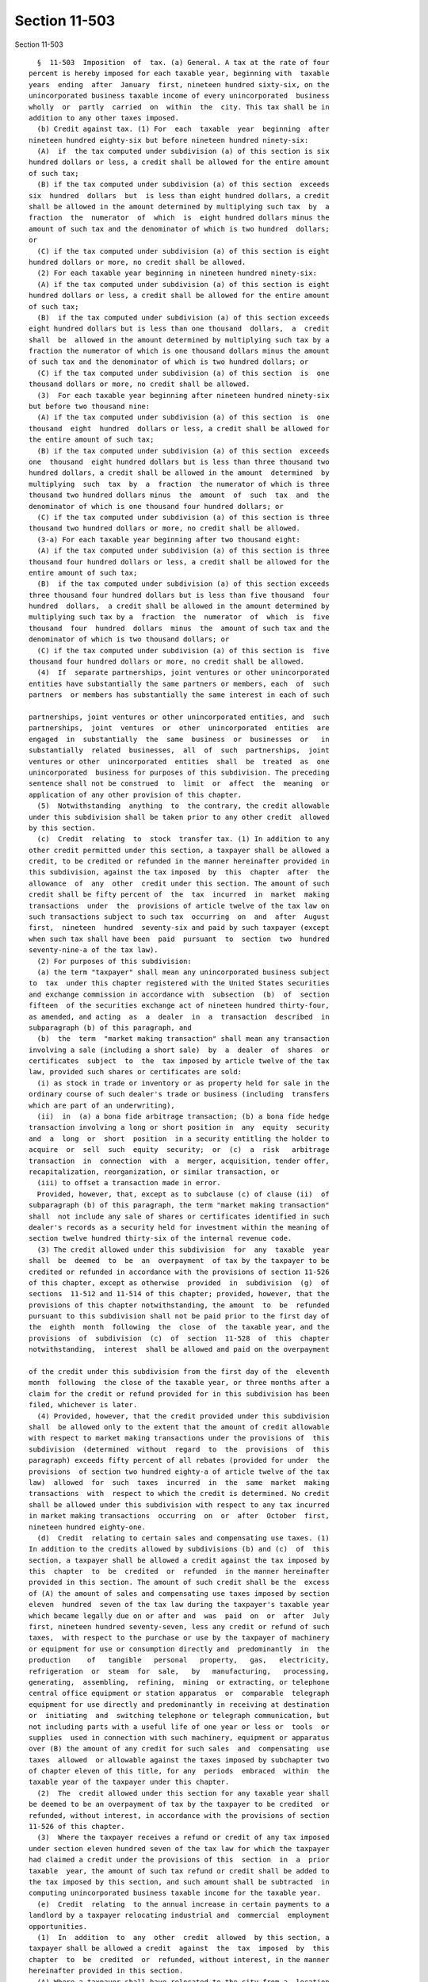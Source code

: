 Section 11-503
==============

Section 11-503 ::    
        
     
        §  11-503  Imposition  of  tax. (a) General. A tax at the rate of four
      percent is hereby imposed for each taxable year, beginning with  taxable
      years  ending  after  January  first, nineteen hundred sixty-six, on the
      unincorporated business taxable income of every unincorporated  business
      wholly  or  partly  carried  on  within  the  city. This tax shall be in
      addition to any other taxes imposed.
        (b) Credit against tax. (1) For  each  taxable  year  beginning  after
      nineteen hundred eighty-six but before nineteen hundred ninety-six:
        (A)  if  the tax computed under subdivision (a) of this section is six
      hundred dollars or less, a credit shall be allowed for the entire amount
      of such tax;
        (B) if the tax computed under subdivision (a) of this section  exceeds
      six  hundred  dollars  but  is less than eight hundred dollars, a credit
      shall be allowed in the amount determined by multiplying such tax  by  a
      fraction  the  numerator  of  which  is  eight hundred dollars minus the
      amount of such tax and the denominator of which is two hundred  dollars;
      or
        (C) if the tax computed under subdivision (a) of this section is eight
      hundred dollars or more, no credit shall be allowed.
        (2) For each taxable year beginning in nineteen hundred ninety-six:
        (A) if the tax computed under subdivision (a) of this section is eight
      hundred dollars or less, a credit shall be allowed for the entire amount
      of such tax;
        (B)  if the tax computed under subdivision (a) of this section exceeds
      eight hundred dollars but is less than one thousand  dollars,  a  credit
      shall  be  allowed in the amount determined by multiplying such tax by a
      fraction the numerator of which is one thousand dollars minus the amount
      of such tax and the denominator of which is two hundred dollars; or
        (C) if the tax computed under subdivision (a) of this section  is  one
      thousand dollars or more, no credit shall be allowed.
        (3)  For each taxable year beginning after nineteen hundred ninety-six
      but before two thousand nine:
        (A) if the tax computed under subdivision (a) of this section  is  one
      thousand  eight  hundred  dollars or less, a credit shall be allowed for
      the entire amount of such tax;
        (B) if the tax computed under subdivision (a) of this section  exceeds
      one  thousand  eight hundred dollars but is less than three thousand two
      hundred dollars, a credit shall be allowed in the amount  determined  by
      multiplying  such  tax  by  a  fraction  the numerator of which is three
      thousand two hundred dollars minus  the  amount  of  such  tax  and  the
      denominator of which is one thousand four hundred dollars; or
        (C) if the tax computed under subdivision (a) of this section is three
      thousand two hundred dollars or more, no credit shall be allowed.
        (3-a) For each taxable year beginning after two thousand eight:
        (A) if the tax computed under subdivision (a) of this section is three
      thousand four hundred dollars or less, a credit shall be allowed for the
      entire amount of such tax;
        (B)  if the tax computed under subdivision (a) of this section exceeds
      three thousand four hundred dollars but is less than five thousand  four
      hundred  dollars,  a credit shall be allowed in the amount determined by
      multiplying such tax by a  fraction  the  numerator  of  which  is  five
      thousand  four  hundred  dollars  minus  the  amount of such tax and the
      denominator of which is two thousand dollars; or
        (C) if the tax computed under subdivision (a) of this section is  five
      thousand four hundred dollars or more, no credit shall be allowed.
        (4)  If  separate partnerships, joint ventures or other unincorporated
      entities have substantially the same partners or members, each  of  such
      partners  or members has substantially the same interest in each of such
    
      partnerships, joint ventures or other unincorporated entities, and  such
      partnerships,  joint  ventures  or  other  unincorporated  entities  are
      engaged  in  substantially  the  same  business  or  businesses  or   in
      substantially  related  businesses,  all  of  such  partnerships,  joint
      ventures or other  unincorporated  entities  shall  be  treated  as  one
      unincorporated  business for purposes of this subdivision. The preceding
      sentence shall not be construed  to  limit  or  affect  the  meaning  or
      application of any other provision of this chapter.
        (5)  Notwithstanding  anything  to  the contrary, the credit allowable
      under this subdivision shall be taken prior to any other credit  allowed
      by this section.
        (c)  Credit  relating  to  stock  transfer tax. (1) In addition to any
      other credit permitted under this section, a taxpayer shall be allowed a
      credit, to be credited or refunded in the manner hereinafter provided in
      this subdivision, against the tax imposed  by  this  chapter  after  the
      allowance  of  any  other  credit under this section. The amount of such
      credit shall be fifty percent of  the  tax  incurred  in  market  making
      transactions  under  the  provisions of article twelve of the tax law on
      such transactions subject to such tax  occurring  on  and  after  August
      first,  nineteen  hundred  seventy-six and paid by such taxpayer (except
      when such tax shall have been  paid  pursuant  to  section  two  hundred
      seventy-nine-a of the tax law).
        (2) For purposes of this subdivision:
        (a) the term "taxpayer" shall mean any unincorporated business subject
      to  tax  under this chapter registered with the United States securities
      and exchange commission in accordance with  subsection  (b)  of  section
      fifteen  of the securities exchange act of nineteen hundred thirty-four,
      as amended, and acting  as  a  dealer  in  a  transaction  described  in
      subparagraph (b) of this paragraph, and
        (b)  the  term  "market making transaction" shall mean any transaction
      involving a sale (including a short sale)  by  a  dealer  of  shares  or
      certificates  subject  to  the  tax imposed by article twelve of the tax
      law, provided such shares or certificates are sold:
        (i) as stock in trade or inventory or as property held for sale in the
      ordinary course of such dealer's trade or business (including  transfers
      which are part of an underwriting),
        (ii)  in  (a) a bona fide arbitrage transaction; (b) a bona fide hedge
      transaction involving a long or short position in  any  equity  security
      and  a  long  or  short  position  in a security entitling the holder to
      acquire  or  sell  such  equity  security;  or  (c)  a  risk   arbitrage
      transaction  in  connection  with  a  merger, acquisition, tender offer,
      recapitalization, reorganization, or similar transaction, or
        (iii) to offset a transaction made in error.
        Provided, however, that, except as to subclause (c) of clause (ii)  of
      subparagraph (b) of this paragraph, the term "market making transaction"
      shall  not include any sale of shares or certificates identified in such
      dealer's records as a security held for investment within the meaning of
      section twelve hundred thirty-six of the internal revenue code.
        (3) The credit allowed under this subdivision  for  any  taxable  year
      shall  be  deemed  to  be  an  overpayment  of tax by the taxpayer to be
      credited or refunded in accordance with the provisions of section 11-526
      of this chapter, except as otherwise  provided  in  subdivision  (g)  of
      sections  11-512 and 11-514 of this chapter; provided, however, that the
      provisions of this chapter notwithstanding, the amount  to  be  refunded
      pursuant to this subdivision shall not be paid prior to the first day of
      the  eighth  month  following  the  close  of  the taxable year, and the
      provisions  of  subdivision  (c)  of  section  11-528  of  this  chapter
      notwithstanding,  interest  shall be allowed and paid on the overpayment
    
      of the credit under this subdivision from the first day of the  eleventh
      month  following  the close of the taxable year, or three months after a
      claim for the credit or refund provided for in this subdivision has been
      filed, whichever is later.
        (4) Provided, however, that the credit provided under this subdivision
      shall  be allowed only to the extent that the amount of credit allowable
      with respect to market making transactions under the provisions of  this
      subdivision  (determined  without  regard  to  the  provisions  of  this
      paragraph) exceeds fifty percent of all rebates (provided for under  the
      provisions  of section two hundred eighty-a of article twelve of the tax
      law)  allowed  for  such  taxes  incurred  in  the  same  market  making
      transactions  with  respect to which the credit is determined. No credit
      shall be allowed under this subdivision with respect to any tax incurred
      in market making transactions  occurring  on  or  after  October  first,
      nineteen hundred eighty-one.
        (d)  Credit  relating to certain sales and compensating use taxes. (1)
      In addition to the credits allowed by subdivisions (b) and (c)  of  this
      section, a taxpayer shall be allowed a credit against the tax imposed by
      this  chapter  to  be  credited  or  refunded  in the manner hereinafter
      provided in this section. The amount of such credit shall be the  excess
      of (A) the amount of sales and compensating use taxes imposed by section
      eleven  hundred  seven of the tax law during the taxpayer's taxable year
      which became legally due on or after and  was  paid  on  or  after  July
      first, nineteen hundred seventy-seven, less any credit or refund of such
      taxes,  with respect to the purchase or use by the taxpayer of machinery
      or equipment for use or consumption directly and  predominantly  in  the
      production    of   tangible   personal   property,   gas,   electricity,
      refrigeration  or  steam  for  sale,   by   manufacturing,   processing,
      generating,  assembling,  refining,  mining  or extracting, or telephone
      central office equipment or station apparatus  or  comparable  telegraph
      equipment for use directly and predominantly in receiving at destination
      or  initiating  and  switching telephone or telegraph communication, but
      not including parts with a useful life of one year or less or  tools  or
      supplies  used in connection with such machinery, equipment or apparatus
      over (B) the amount of any credit for such sales  and  compensating  use
      taxes  allowed  or allowable against the taxes imposed by subchapter two
      of chapter eleven of this title, for any  periods  embraced  within  the
      taxable year of the taxpayer under this chapter.
        (2)  The  credit allowed under this section for any taxable year shall
      be deemed to be an overpayment of tax by the taxpayer to be credited  or
      refunded, without interest, in accordance with the provisions of section
      11-526 of this chapter.
        (3)  Where the taxpayer receives a refund or credit of any tax imposed
      under section eleven hundred seven of the tax law for which the taxpayer
      had claimed a credit under the provisions of this  section  in  a  prior
      taxable  year, the amount of such tax refund or credit shall be added to
      the tax imposed by this section, and such amount shall be subtracted  in
      computing unincorporated business taxable income for the taxable year.
        (e)  Credit  relating  to the annual increase in certain payments to a
      landlord by a taxpayer relocating industrial and  commercial  employment
      opportunities.
        (1)  In  addition  to  any  other  credit  allowed  by this section, a
      taxpayer shall be allowed a credit  against  the  tax  imposed  by  this
      chapter  to  be  credited  or  refunded, without interest, in the manner
      hereinafter provided in this section.
        (A) Where a taxpayer shall have relocated to the city from a  location
      outside  the  state, and by such relocation shall have created a minimum
      of one hundred industrial or commercial  employment  opportunities,  and
    
      where  such  taxpayer  shall  have  entered into a written lease for the
      relocation premises, the terms of  which  lease  provide  for  increased
      additional  payments to the landlord which are based solely and directly
      upon any increase or addition in real estate taxes imposed on the leased
      premises, the taxpayer upon approval and certification by the industrial
      and commercial incentive board as hereinafter provided shall be entitled
      to  a credit against the tax imposed by this chapter. The amount of such
      credit shall be: An  amount  equal  to  the  annual  increased  payments
      actually  made  by  the  taxpayer  to  the landlord which are solely and
      directly attributable to an increase or addition to the real estate  tax
      imposed  upon  the leased premises. Such credit shall be allowed only to
      the extent that the taxpayer has not otherwise claimed said amount as  a
      deduction against the tax imposed by this chapter.
        The  industrial  and  commercial  incentive  board  in  approving  and
      certifying to the qualifications of the  taxpayer  to  receive  the  tax
      credit  provided for herein shall first determine that the applicant has
      met the requirements of this section, and further, that the granting  of
      the  tax  credit  to  the  applicant  is  in  the  "public interest." In
      determining that the granting  of  the  tax  credit  is  in  the  public
      interest,  the  board shall make affirmative findings that: the granting
      of the tax credit to the applicant will not effect an undue hardship  on
      similar taxpayers already located within the city; the existence of this
      tax  incentive has been instrumental in bringing about the relocation of
      the applicant to the city; and the  granting  of  the  tax  credit  will
      foster the economic recovery and economic development of the city.
        The  tax  credit,  if  approved  and  certified  by the industrial and
      commercial incentive board, must be utilized annually  by  the  taxpayer
      for  the  length  of the term of the lease or for a period not to exceed
      ten years from the date of relocation, whichever period is shorter.
        (B) Definitions: When used in this section,  "Employment  opportunity"
      means  the creation of a full time position of gainful employment for an
      industrial or commercial employee and the actual hiring of such employee
      for the said position.
        "Industrial  employee"  means  one  engaged  in  the  manufacture   or
      assembling of tangible goods or the processing of raw materials.
        "Commercial  employee"  means  one  engaged  in the buying, selling or
      otherwise providing of goods or services other than on a retail basis.
        "Retail" means the selling or otherwise  disposing  or  furnishing  of
      tangible goods or services directly to the ultimate user or consumer.
        "Full  time  position" means the hiring of an industrial or commercial
      employee in a position of gainful employment where the number  of  hours
      worked  by  such employee is not less than thirty hours during any given
      week.
        "Industrial and commercial incentive board" means  the  board  created
      pursuant to subchapter two of chapter two of this title.
        (2)  The  credit allowed under this section for any taxable year shall
      be deemed to be an overpayment of tax by the taxpayer to be credited  or
      refunded, without interest, in accordance with the provisions of section
      11-526 of this chapter.
        (f)  Credit  relating  to  certain  expenses  involved  in the cost of
      relocating industrial and commercial employment  opportunities.  (1)  In
      addition  to  any other credit allowed by this section, a taxpayer shall
      be allowed a credit against the  tax  imposed  by  this  chapter  to  be
      credited or refunded in the manner hereinafter provided in this section.
      The amount of such credit shall be:
        (A)  A maximum of three hundred dollars for each commercial employment
      and a maximum of five hundred dollars  for  each  industrial  employment
      opportunity  relocated  to the city from an area outside the state. Such
    
      credit shall be allowed to a taxpayer who relocates  a  minimum  of  ten
      employment opportunities. The credit shall be allowed against employment
      opportunity relocation costs incurred by the taxpayer. Such credit shall
      be  allowed  only  to  the  extent  that  the taxpayer has not claimed a
      deduction for allowable employment  opportunity  relocation  costs.  The
      credit  allowed  hereunder  may  be taken by the taxpayer in whole or in
      part in the year in which the employment  opportunity  is  relocated  by
      such  taxpayer  or  either  of  the  two  years  succeeding  such event;
      provided,  however,  that  no  credit  shall  be  allowed   under   this
      subdivision  to  a  taxpayer  for  industrial  employment  opportunities
      relocated to premises (i) that are within an  industrial  business  zone
      established pursuant to section 22-626 of this code and (ii) for which a
      binding  contract  to  purchase  or  lease was first entered into by the
      taxpayer on or after July first, two thousand five.
        The commissioner of finance  is  empowered  to  promulgate  rules  and
      regulations and to prescribe the form of application to be used.
        (B)  Definitions:  When used in this section, "Employment Opportunity"
      means the creation of a full time position of gainful employment for  an
      industrial or commercial employee and the actual hiring of such employee
      for the said position.
        "Industrial   Employee"  means  one  engaged  in  the  manufacture  or
      assembling of tangible goods or the processing of raw materials.
        "Commercial Employee" means one engaged  in  the  buying,  selling  or
      otherwise providing of goods or services other than on a retail basis.
        "Retail"  means  the  selling or otherwise disposing of tangible goods
      directly to the ultimate user or consumer.
        "Full Time Position" means the hiring of an industrial  or  commercial
      employee  in  a position of gainful employment where the number of hours
      worked by such employee is not less than thirty hours during  any  given
      work week.
        "Employment  Opportunity Relocation Costs" means the costs incurred by
      the taxpayer in moving furniture, files,  papers  and  office  equipment
      into  the  city from a location outside the state; the costs incurred by
      the taxpayer in the moving from a location outside the state; the  costs
      of   installation  of  telephones  and  other  communications  equipment
      required as a result of the relocation  to  the  city  from  a  location
      outside the state; the cost incurred in the purchase of office furniture
      and  fixtures  required as a result of the relocation to the city from a
      location outside the state; and the cost of renovation of  the  premises
      to  be  occupied  as  a result of the relocation provided, however, that
      such renovation costs shall be allowable only to the extent that they do
      not exceed seventy-five cents per square foot of the total area utilized
      by the taxpayer in the occupied premises.
        (2) The credit allowed under this section for any taxable  year  shall
      be  deemed to be an overpayment of tax by the taxpayer to be credited or
      refunded without interest, in accordance with the provisions of  section
      11-526 of this chapter.
        (i)  Relocation  and  employment assistance credit. (1) In addition to
      any other credit allowed by this section, a taxpayer that  has  obtained
      the  certifications required by chapter six-B of title twenty-two of the
      code shall be allowed a credit against the tax imposed by this  chapter.
      The  amount  of the credit shall be the amount determined by multiplying
      five hundred dollars or, in the case of a  taxpayer  that  has  obtained
      pursuant  to  chapter  six-B of such title twenty-two a certification of
      eligibility dated on or after July first, nineteen hundred  ninety-five,
      one  thousand  dollars  or, in the case of an eligible business that has
      obtained  pursuant  to  chapter  six-B  of  such  title   twenty-two   a
      certification of eligibility dated on or after July first, two thousand,
    
      for  a  relocation  to eligible premises located within a revitalization
      area defined in subdivision (n) of section 22-621  of  the  code,  three
      thousand  dollars, by the number of eligible aggregate employment shares
      maintained  by  the  taxpayer  during  the  taxable year with respect to
      particular premises to  which  the  taxpayer  has  relocated;  provided,
      however,  with  respect  to  a relocation for which no application for a
      certificate of  eligibility  is  submitted  prior  to  July  first,  two
      thousand   three,   to   eligible   premises   that  are  not  within  a
      revitalization area, if  the  date  of  such  relocation  as  determined
      pursuant to subdivision (j) of section 22-621 of the code is before July
      first,  nineteen hundred ninety-five, the amount to be multiplied by the
      number of eligible aggregate employment shares  shall  be  five  hundred
      dollars, and with respect to a relocation for which no application for a
      certificate  of  eligibility  is  submitted  prior  to  July  first, two
      thousand three, to eligible premises that are  within  a  revitalization
      area,  if  the  date  of  such  relocation  as  determined  pursuant  to
      subdivision (j) of such section is before July first,  nineteen  hundred
      ninety-five,  the  amount  to  be  multiplied  by the number of eligible
      aggregate employment shares shall be five hundred dollars,  and  if  the
      date  of  such  relocation  as determined pursuant to subdivision (j) of
      such section is on or after July first,  nineteen  hundred  ninety-five,
      and  before  July  first,  two thousand, one thousand dollars; provided,
      however, that no credit shall be  allowed  for  the  relocation  of  any
      retail  activity  or  hotel  services; provided, further, that no credit
      shall be allowed under this subdivision to any taxpayer that has elected
      pursuant to subdivision (d) of section 22-622 of the code to  take  such
      credit against a gross receipts tax imposed under chapter eleven of this
      title;  and  provided  that in the case of an eligible business that has
      obtained  pursuant  to  chapter   six-B   of   such   title   twenty-two
      certifications  of eligibility for more than one relocation, the portion
      of the total amount  of  eligible  aggregate  employment  shares  to  be
      multiplied  by  the  dollar  amount specified in this paragraph for each
      such certification  of  a  relocation  shall  be  the  number  of  total
      attributed  eligible aggregate employment shares determined with respect
      to such relocation pursuant to subdivision (o) of section 22-621 of  the
      code.  For  purposes  of this subdivision, the terms "eligible aggregate
      employment shares," "relocate," "retail activity" and  "hotel  services"
      shall have the meanings ascribed by section 22-621 of the code.
        (2) The credit allowed under this subdivision with respect to eligible
      aggregate  employment  shares  maintained  with  respect  to  particular
      premises to which the taxpayer has relocated shall be  allowed  for  the
      first  taxable  year  during  which  such  eligible aggregate employment
      shares are maintained with respect to such premises and for any  of  the
      twelve   succeeding   taxable  years  during  which  eligible  aggregate
      employment shares are maintained with respect to such premises; provided
      that the credit allowed for the twelfth succeeding taxable year shall be
      calculated by multiplying the number of  eligible  aggregate  employment
      shares   maintained  with  respect  to  such  premises  in  the  twelfth
      succeeding taxable year  by  the  lesser  of  one  and  a  fraction  the
      numerator  of  which  is  such  number  of  days  in the taxable year of
      relocation less the number of  days  the  eligible  business  maintained
      employment  shares  in  the  eligible  premises  in  the taxable year of
      relocation and the denominator of which is the number of  days  in  such
      twelfth  succeeding  taxable  year  during which such eligible aggregate
      employment shares are maintained with respect to such  premises.  Except
      as  provided in paragraph four of this subdivision, if the amount of the
      credit allowable under this subdivision for any taxable year exceeds the
      tax imposed for such year, the excess may be carried over, in order,  to
    
      the  five  immediately  succeeding  taxable years and, to the extent not
      previously deductible, may be deducted from the taxpayer's tax for  such
      years.
        (3)  The  credit  allowable  under  this subdivision shall be deducted
      after the credits allowed by subdivisions (b) and (j) of  this  section,
      but prior to the deduction of any other credit allowed by this section.
        (4)  In  the  case  of a taxpayer that has obtained a certification of
      eligibility pursuant to chapter six-B of title twenty-two  of  the  code
      dated  on or after July first, two thousand for a relocation to eligible
      premises located within the revitalization area defined  in  subdivision
      (n)  of  section  22-621  of  the  code,  the credits allowed under this
      subdivision, or in the case of a taxpayer that has relocated  more  than
      once,  the  portion  of such credits attributed to such certification of
      eligibility pursuant to paragraph one of this subdivision,  against  the
      tax  imposed by this chapter for the taxable year of such relocation and
      for the four taxable years immediately succeeding the  taxable  year  of
      such  relocation,  shall  be  deemed  to  be  overpayments of tax by the
      taxpayer to be credited or refunded,  without  interest,  in  accordance
      with  the provisions of section 11-526 of this chapter. For such taxable
      years, such credits or portions thereof may not be carried over  to  any
      succeeding  taxable  year;  provided, however, that this paragraph shall
      not apply to any relocation for which an application for a certification
      of eligibility was not submitted  prior  to  July  first,  two  thousand
      three, unless the date of such relocation is on or after July first, two
      thousand.
        (j)  (1)  If  a partner in an unincorporated business is taxable under
      this chapter and is  required  to  include  in  unincorporated  business
      taxable  income his, her or its distributive share of income, gain, loss
      and deductions of, or  guaranteed  payments  from,  such  unincorporated
      business, such partner shall be allowed a credit against the tax imposed
      by  this  chapter  equal  to  the  lesser  of  the amounts determined in
      subparagraphs (A) and (B) of this paragraph:
        (A) The amount determined in this subparagraph is the product  of  (i)
      the  sum  of  (I)  the tax imposed by this chapter on the unincorporated
      business for its taxable year ending within or with the taxable year  of
      the  partner and paid by the unincorporated business and (II) the amount
      of any credit or credits taken by the unincorporated business under this
      section (except the credit allowed by subdivision (b) of  this  section)
      for  its  taxable  year  ending  within  or with the taxable year of the
      partner,  to  the  extent  that  such  credits  do   not   reduce   such
      unincorporated  business's  tax  below  zero,  and  (ii) a fraction, the
      numerator of which is the net total of the partner's distributive  share
      of  income,  gain, loss and deductions of, and guaranteed payments from,
      the unincorporated business for such taxable year, and  the  denominator
      of  which  is  the  sum,  for  such  taxable  year,  of  the  net  total
      distributive shares  of  income,  gain,  loss  and  deductions  of,  and
      guaranteed  payments to, all partners in the unincorporated business for
      whom or which such net total (as separately determined for each partner)
      is greater than zero.
        (B) The amount determined  in  this  subparagraph  is  the  difference
      between   (i)   the  tax  computed  pursuant  to  this  chapter  on  the
      unincorporated business taxable income of the partner, without allowance
      of any credits allowed by this section, and (ii) the  tax  so  computed,
      determined  as  if  the  partner  had  no  such  distributive  share  or
      guaranteed  payments  with  respect  to  the  unincorporated   business,
      provided,  however, that the amounts computed in clauses (i) and (ii) of
      this subparagraph shall be computed with the following modifications:
    
        (I) such amounts shall be computed without  taking  into  account  any
      carryforward or carryback by the partner of a net operating loss;
        (II)  if,  prior  to  taking  into  account  any distributive share or
      guaranteed  payments  from  any  unincorporated  business  or  any   net
      operating  loss  carryforward  or carryback, the unincorporated business
      taxable income of the partner is less  than  zero,  such  unincorporated
      business taxable income shall be treated as zero; and
        (III)  if such partner's net total distributive share of income, gain,
      loss and deductions of, and guaranteed payments from, any unincorporated
      business is less than zero, such net total shall be treated as zero. The
      amount determined in this subparagraph shall not be less than zero.
        (2) (A) Notwithstanding anything to the contrary in paragraph  one  of
      this subdivision, the credit or the sum of the credits that may be taken
      by  a  partner for a taxable year under this subdivision with respect to
      an unincorporated business or unincorporated businesses in which he, she
      or  it  is  a  partner  shall  not  exceed  the  tax  imposed   on   the
      unincorporated  business  taxable  income  of  such  partner  under this
      chapter for such taxable  year  reduced  by  the  credit  allowed  under
      subdivision  (b)  of this section. If the credit allowed under paragraph
      one of this subdivision or the sum of such credits exceeds such  tax  as
      so  reduced,  the amount of the excess may be carried forward, in order,
      to each of the seven immediately succeeding taxable years  and,  to  the
      extent  not  previously  taken,  shall be allowed as a credit in each of
      such years. In applying the provisions of the  preceding  sentence,  the
      credit  determined  for  the  taxable  year  under paragraph one of this
      subdivision  shall  be  taken  before  taking  any  credit  carryforward
      pursuant  to  this paragraph and the credit carryforward attributable to
      the earliest  taxable  year  shall  be  taken  before  taking  a  credit
      carryforward attributable to a subsequent taxable year.
        (B)  Notwithstanding  anything  to the contrary in subparagraph (A) of
      this paragraph, in the case of a partner  which  is  a  partnership,  no
      credit  carryforward  to any taxable year shall be allowed unless one or
      more of the partners therein  during  such  taxable  year  were  persons
      having  a  proportionate  interest  or  interests, amounting to at least
      eighty percent of all such interests,  in  the  unincorporated  business
      gross  income  and unincorporated business deductions of the partnership
      which was allowed the credit for which a  carryforward  is  claimed.  In
      such  event,  the carryforward allowable on account of such credit shall
      not exceed the percentage of the amount otherwise allowable,  determined
      by   dividing  (i)  the  sum  of  the  proportionate  interests  in  the
      unincorporated  business  gross  income  and   unincorporated   business
      deductions  of  the  partnership,  for  the  year to which the credit is
      carried forward, attributable to such partners, by (ii) the sum of  such
      proportionate interests owned by all partners for such taxable year. The
      amount  by which the carryforward otherwise allowable exceeds the amount
      allowable pursuant to the preceding sentence shall not be a carryforward
      to any other taxable year.
        (3) The credit allowed under this subdivision shall not be allowed  to
      a  partner in an unincorporated business with respect to any tax paid by
      the unincorporated business under this  chapter  for  any  taxable  year
      beginning before July first, nineteen hundred ninety-four.
        (4)  Notwithstanding  anything  to  the contrary, the credit allowable
      under this subdivision shall  be  taken  after  the  credit  allowed  by
      subdivision  (b)  of  this section is taken, but before any other credit
      allowed by this section is taken.
        (5) The commissioner of finance of the city of New York shall  convene
      a  working  group,  consisting  of  representatives of the department of
      finance of  the  city  of  New  York  and  representatives  of  affected
    
      industries,  and  other  persons  the commissioner deems appropriate, to
      study the treatment under the unincorporated business tax of income from
      investment and real estate activities  and  the  impact  of  the  credit
      permitted  by this subdivision, including but not limited to cases where
      interests in a taxpayer are held by another taxpayer subject to  tax  on
      unincorporated  business  taxable  income  and  the  first  taxpayer  is
      entitled to claim a deduction for a net operating loss carryover and the
      second is not entitled to a corresponding deduction with the result,  in
      certain  cases, that the net income allocated to the second taxpayer may
      be subject to an effective rate of tax in excess of the rate imposed  by
      this  chapter.  In  addition, the working group shall also study the tax
      treatment of parking garages which are open or available to the  general
      public  and which also provide available space to tenants. In conducting
      such study, such working group shall take into account such  factors  as
      economic  development,  tax administration and other goals of tax policy
      and shall consider alternatives  that  would  reduce  disincentives  for
      investing  in corporations and other entities engaged in business in the
      city of New York, such as exempting income  from  investment  activities
      from the tax on unincorporated business taxable income. The commissioner
      shall  prepare  a report based on the deliberations of the working group
      on or before April fifteenth, nineteen hundred ninety-five.
        (k) Credit relating to certain sales and  compensating  use  taxes  on
      certain  services.  (1)  In addition to any other credit allowed by this
      section, a taxpayer shall be allowed a credit against the tax imposed by
      this chapter to be  credited  or  refunded  in  the  manner  hereinafter
      provided  in  this subdivision. The amount of such credit shall be equal
      to the amount of sales and compensating use  taxes  imposed  by  section
      eleven  hundred  seven of the tax law during the taxpayer's taxable year
      (and the amount of any interest imposed in connection  therewith)  which
      was  paid  after  January  first, nineteen hundred ninety-five, less any
      credit or refund of such taxes (or such interest), with respect  to  the
      purchase or use by the taxpayer of the services described in subdivision
      (b) of section eleven hundred five-b of the tax law.
        (2)  The  credit  allowed  under this subdivision for any taxable year
      shall be deemed to be an overpayment  of  tax  by  the  taxpayer  to  be
      credited   or   refunded,  without  interest,  in  accordance  with  the
      provisions of section 11-526 of this chapter.
        (3) Where the taxpayer receives a refund or credit of any tax  imposed
      under  section  eleven  hundred seven of the tax law (or of any interest
      imposed in connection therewith) for which the taxpayer  had  claimed  a
      credit  under  this  subdivision  in a prior taxable year, the amount of
      such tax (or such interest) refund or credit shall be added to  the  tax
      imposed  by  this  chapter,  and  such  amount  shall  be  subtracted in
      computing unincorporated business taxable income for the taxable year.
        (l) Lower Manhattan relocation and employment assistance  credit.  (1)
      In addition to any other credit allowed by this section, a taxpayer that
      has  obtained  the  certifications  required  by  chapter six-C of title
      twenty-two of the code shall be allowed a credit against the tax imposed
      by this chapter. The amount of the credit shall be the amount determined
      by  multiplying  three  thousand  dollars  by  the  number  of  eligible
      aggregate  employment  shares  maintained  by  the  taxpayer  during the
      taxable year with respect to eligible premises to which the taxpayer has
      relocated; provided, however, that no credit shall be  allowed  for  the
      relocation  of any retail activity or hotel services; provided, further,
      that no credit shall be allowed under this subdivision to  any  taxpayer
      that  has  elected  pursuant to subdivision (d) of section 22-624 of the
      code to take such credit against a  gross  receipts  tax  imposed  under
      chapter  eleven  of  this  title.  For purposes of this subdivision, the
    
      terms  "eligible  aggregate  employment  shares",  "eligible  premises",
      "relocate",  "retail  activity"  and  "hotel  services"  shall  have the
      meanings ascribed by section 22-623 of the code.
        (2) The credit allowed under this subdivision with respect to eligible
      aggregate employment shares maintained with respect to eligible premises
      to  which  the  taxpayer  has relocated shall be allowed for the taxable
      year of the relocation and for any  of  the  twelve  succeeding  taxable
      years  during  which eligible aggregate employment shares are maintained
      with respect to eligible premises; provided that the credit allowed  for
      the  twelfth  succeeding taxable year shall be calculated by multiplying
      the number of  eligible  aggregate  employment  shares  maintained  with
      respect  to  eligible premises in the twelfth succeeding taxable year by
      the lesser of one and a fraction the numerator of which is  such  number
      of  days  in  the taxable year of relocation less the number of days the
      taxpayer maintained  employment  shares  in  eligible  premises  in  the
      taxable year of relocation and the denominator of which is the number of
      days  in such twelfth succeeding taxable year during which such eligible
      aggregate  employment  shares  are  maintained  with  respect  to   such
      premises.
        (3)  Except  as provided in paragraph four of this subdivision, if the
      amount of the credit allowable under this subdivision  for  any  taxable
      year  exceeds  the  tax imposed for such year, the excess may be carried
      over, in order, to the five immediately succeeding taxable years and, to
      the  extent  not  previously  deductible,  may  be  deducted  from   the
      taxpayer's tax for such years.
        (4)  The  credits  allowed  under  this  subdivision,  against the tax
      imposed by this chapter for the taxable year of the relocation  and  for
      the  four  taxable years immediately succeeding the taxable year of such
      relocation, shall be deemed to be overpayments of tax by the taxpayer to
      be credited or  refunded,  without  interest,  in  accordance  with  the
      provisions  of  section  11-526 of this chapter. For such taxable years,
      such credits or  portions  thereof  may  not  be  carried  over  to  any
      succeeding taxable year.
        (5)  The  credit  allowable  under  this subdivision shall be deducted
      after the credits allowed by subdivisions  (b),  (i)  and  (j)  of  this
      section,  but prior to the deduction of any other credit allowed by this
      section.
        * (m) Film production credit. (1)  allowance  of  credit.  A  taxpayer
      which  is  a  qualified  film  production  company  as  defined  in this
      subdivision and which is subject to tax under  this  chapter,  shall  be
      allowed  a credit against the unincorporated business income tax imposed
      pursuant to this chapter, in accordance with the provisions in paragraph
      (5) of this subdivision, to be computed as hereinafter provided.
        (2) The amount of the credit shall be the product of five percent  and
      the  qualified  production costs paid or incurred in the production of a
      qualified film, provided that the qualified production costs  (excluding
      post  production  costs)  paid or incurred which are attributable to the
      use of tangible property or the performance of services at  a  qualified
      film  production facility in the production of such qualified film equal
      or exceed seventy-five percent of the production costs  (excluding  post
      production  costs) paid or incurred which are attributable to the use of
      tangible property or the performance of services at any film  production
      facility  within  and  without the city of New York in the production of
      such  qualified  film.  However,  if  the  qualified  production   costs
      (excluding  post  production costs) which are attributable to the use of
      tangible property or the performance of services  at  a  qualified  film
      production  facility  in  the production of such qualified film are less
      than  three  million  dollars,  then  the  portion  of   the   qualified
    
      productions  costs  attributable  to the use of tangible property or the
      performance of services in the production of such qualified film outside
      of a qualified film production facility shall be  allowed  only  if  the
      shooting days spent in the city of New York outside of a film production
      facility  in  the  production  of  such  qualified  film equal or exceed
      seventy-five percent of the total shooting days spent within and without
      the city of New York outside  of  a  film  production  facility  in  the
      production  of  such qualified film. The credit shall be allowed for the
      taxable  year  in  which  the  production  of  such  qualified  film  is
      completed.
        (3)  No  qualified  production  costs used by a taxpayer either as the
      basis  for  the  allowance  of  the  credit  provided  for  under   this
      subdivision  or used in the calculation of the credit provided for under
      this subdivision shall be used by  such  taxpayer  to  claim  any  other
      credit allowed pursuant to this title.
        (4)  Definitions.  As  used  in  this subdivision, the following terms
      shall have the following meanings:
        (A) "Qualified production costs" means production costs  only  to  the
      extent  such  costs  are attributable to the use of tangible property or
      the performance of services within the city of  New  York  directly  and
      predominantly  in  the  production  (including  pre-production  and post
      production) of a qualified film.
        (B) "Production costs" means any costs for tangible property used  and
      services   performed   directly  and  predominantly  in  the  production
      (including pre-production and post  production)  of  a  qualified  film.
      "Production  costs"  shall  not include (i) costs for a story, script or
      scenario to be used for a qualified film and (ii) wages or  salaries  or
      other  compensation  for  writers, directors, including music directors,
      producers and performers (other than background actors with no  scripted
      lines).   "Production   costs"  generally  include  technical  and  crew
      production costs, such as expenditures for film  production  facilities,
      or  any  part thereof, props, makeup, wardrobe, film processing, camera,
      sound recording,  set  construction,  lighting,  shooting,  editing  and
      meals.
        (C)  "Qualified  film"  means  a feature-length film, television film,
      television pilot and/or each episode of a television series,  regardless
      of the medium by means of which the film, pilot or episode is created or
      conveyed.  "Qualified  film"  shall  not include (i) a documentary film,
      news or current affairs program, interview  or  talk  program,  "how-to"
      (i.e.,  instructional)  film  or  program,  film  or  program consisting
      primarily of stock footage, sporting event  or  sporting  program,  game
      show, award ceremony, film or program intended primarily for industrial,
      corporate  or  institutional  end-users,  fundraising  film  or program,
      daytime drama (i.e., daytime "soap opera"), commercials, music videos or
      "reality" program, or (ii) a production for which records  are  required
      under  section  2257  of  title 18, United States code, to be maintained
      with respect to any performer in such production  (reporting  of  books,
      films, etc. with respect to sexually explicit conduct).
        (D) "Film production facility" shall mean a building and/or complex of
      buildings  and  their improvements and associated back-lot facilities in
      which films are or are intended  to  be  regularly  produced  and  which
      contain at least one sound stage.
        (E)  "Qualified film production facility" shall mean a film production
      facility in the city of New York, which  contains  at  least  one  sound
      stage  having  a  minimum  of  seven  thousand square feet of contiguous
      production space.
    
        (F) "Qualified film production company" is an unincorporated  business
      which  is  principally engaged in the production of a qualified film and
      controls the qualified film during production.
        (5)  Application  of credit. (A) If the amount of the credit allowable
      under this subdivision for any taxable year exceeds the  taxpayer's  tax
      for  such  year,  fifty  percent  of  the  excess shall be treated as an
      overpayment of tax to be credited or refunded  as  provided  in  section
      11-526  of  this  chapter,  provided,  however, that notwithstanding the
      provisions of section 11-528 of this chapter, no interest shall be  paid
      thereon.  The  balance  of  such credit not credited or refunded in such
      taxable year may be carried over to the immediately  succeeding  taxable
      year  and  may  be  deducted  from the taxpayer's tax for such year. The
      excess, if any, of the amount of  the  credit  over  the  tax  for  such
      succeeding year shall be treated as an overpayment of tax to be credited
      or  refunded in accordance with the provisions of section 11-526 of this
      chapter, provided,  however,  that  notwithstanding  the  provisions  of
      section 11-528 of this chapter, no interest shall be paid thereon.
        (B)   Notwithstanding  anything  contained  in  this  section  to  the
      contrary, the credit provided  by  this  subdivision  shall  be  allowed
      against  the taxes authorized by this chapter for the taxable year after
      reduction by all other credits permitted by this chapter.
        * NB Expired August 20, 2008
        (n) Industrial  business  zone  tax  credit.  (1)  For  taxable  years
      beginning  on  or  after January first, two thousand six, in addition to
      any other credit allowed by this  section,  an  eligible  business  that
      first  enters  into  a  binding  contract  on  or  after July first, two
      thousand five to  purchase  or  lease  eligible  premises  to  which  it
      relocates  shall be allowed a one-time credit against the tax imposed by
      this chapter to be  credited  or  refunded  in  the  manner  hereinafter
      provided  in  this  subdivision.  The amount of such credit shall be one
      thousand dollars per full-time employee;  provided,  however,  that  the
      amount  of  such credit shall not exceed the lesser of actual relocation
      costs or one hundred thousand dollars.
        (2) When used in this subdivision, the following terms shall have  the
      following meanings:
        "Eligible  business"  means  any  business  subject  to tax under this
      chapter that (A) has been conducting substantial business operations and
      engaging primarily in industrial and manufacturing activities at one  or
      more  locations  within the city of New York or outside the state of New
      York  continuously  during  the  twenty-four  consecutive  full   months
      immediately preceding relocation, (B) has leased the premises from which
      it relocates continuously during the twenty-four consecutive full months
      immediately  preceding  relocation,  (C)  first  enters  into  a binding
      contract on or after July first, two thousand five to purchase or  lease
      eligible  premises to which such business will relocate, and (D) will be
      engaged primarily in industrial and  manufacturing  activities  at  such
      eligible premises.
        "Eligible   premises"   means  premises  located  entirely  within  an
      industrial business zone.  For  any  eligible  business,  an  industrial
      business  zone tax credit shall not be granted with respect to more than
      one eligible premises.
        "Full-time employee" means (A) one person  gainfully  employed  in  an
      eligible  premises  by  an  eligible  business where the number of hours
      required to be worked by such person is not less than thirty-five  hours
      per  week; or (B) two persons gainfully employed in an eligible premises
      by an eligible business where the number of hours required to be  worked
      by  each  such  person is more than fifteen hours per week but less than
      thirty-five hours per week.
    
        "Industrial business zone" means an area within the city of  New  York
      established pursuant to section 22-626 of this code.
        "Industrial  business zone tax credit" means a credit, as provided for
      in this subdivision, against a tax imposed under this chapter.
        "Industrial and manufacturing activities" means  activities  involving
      the  assembly of goods to create a different article, or the processing,
      fabrication,  or  packaging  of  goods.  Industrial  and   manufacturing
      activities shall not include waste management or utility services.
        "Relocation"  means  the  physical  relocation of furniture, fixtures,
      equipment, machinery and supplies directly to an eligible premises, from
      one or more locations of an eligible business, including  at  least  one
      location at which such business conducts substantial business operations
      and  engages  primarily  in industrial and manufacturing activities. For
      purposes of this subdivision, the date of relocation shall  be  (A)  the
      date of the completion of the relocation to the eligible premises or (B)
      ninety  days  from  the  commencement  of the relocation to the eligible
      premises, whichever is earlier.
        "Relocation costs" means costs incurred  in  the  relocation  of  such
      furniture,  fixtures,  equipment, machinery and supplies, including, but
      not limited to, the cost of dismantling and reassembling  equipment  and
      the  cost  of  floor  preparation  necessary  for  the reassembly of the
      equipment. Relocation costs shall  include  only  such  costs  that  are
      incurred   during   the  ninety-day  period  immediately  following  the
      commencement of the relocation to an eligible premises. Relocation costs
      shall not include any costs for structural or  capital  improvements  or
      items purchased in connection with the relocation.
        (3)  The  credit  allowed  under this subdivision for any taxable year
      shall be deemed to be an overpayment  of  tax  by  the  taxpayer  to  be
      credited or refunded without interest, in accordance with the provisions
      of section 11-526 of this chapter.
        (4)  The number of full-time employees for the purposes of calculating
      an industrial business zone tax credit shall be the  average  number  of
      full-time  employees,  calculated  on  a  weekly  basis, employed in the
      eligible premises by the eligible business in the fifty-two week  period
      immediately following relocation.
        (5)  The  credit  allowed  under this subdivision must be taken by the
      taxpayer in the taxable year in which such fifty-two week period ends.
        (6) For the purposes of calculating entire net income in  the  taxable
      year  that an industrial business zone tax credit is allowed, a taxpayer
      must add back the amount of the credit allowed under  this  subdivision,
      to  the  extent  of any relocation costs deducted in the current taxable
      year or a prior taxable year in calculating federal taxable income.
        (7) The credit allowed under this subdivision shall not be granted for
      an eligible business for more than one relocation.  Notwithstanding  the
      foregoing,  an  industrial  business  zone tax credit allowed under this
      subdivision shall not be  granted  if  the  eligible  business  receives
      benefits  pursuant to chapter six-B or six-C of title twenty-two of this
      code, through a grant program administered by  the  business  relocation
      assistance corporation, or through the New York city printers relocation
      fund grant.
        (8)  The commissioner of finance is authorized to promulgate rules and
      regulations and to prescribe forms necessary to effectuate the  purposes
      of this subdivision.
        (o)  Biotechnology  Credit.  (a)(1)  A  taxpayer  that  is a qualified
      emerging technology company, engages in biotechnologies, and  meets  the
      eligibility  requirements of this subdivision, shall be allowed a credit
      against the tax imposed by this subchapter. The amount of  credit  shall
      be  equal to the sum of the amounts specified in subparagraphs (3), (4),
    
      (5) of this paragraph, subject to the limitations in subparagraph (7) of
      this paragraph and paragraph (b) of this subdivision. For  the  purposes
      of  this subdivision, "qualified emerging technology company" shall mean
      a  company  located  in city: (A) whose primary products or services are
      classified as emerging technologies and whose total annual product sales
      are ten million dollars or less; or (B) a company that has research  and
      development   activities  in  city  and  whose  ratio  of  research  and
      development funds to net sales equals or exceeds the average  ratio  for
      all  surveyed companies classified as determined by the National Science
      Foundation in the most recent  published  results  from  its  Survey  of
      Industry Research and Development, or any comparable successor survey as
      determined  by  the department, and whose total annual product sales are
      ten million dollars or less. For the purposes of this  subdivision,  the
      definition  of  research and development funds shall be the same as that
      used by the National Science Foundation in  the  aforementioned  survey.
      For  the  purposes of this subdivision, "biotechnologies" shall mean the
      technologies involving the scientific manipulation of living  organisms,
      especially  at  the molecular and/or the sub-molecular genetic level, to
      produce products conducive to improving the lives and health of  plants,
      animals,   and   humans;   and   the   associated  scientific  research,
      pharmacological, mechanical, and computational applications and services
      connected  with  these  improvements.  Activities  included  with   such
      applications  and  services  shall  include,  but  not  be  limited  to,
      alternative  mRNA  splicing,  DNA  sequence  amplification,  antigenetic
      switching  bioaugmentation,  bioenrichment,  bioremediation,  chromosome
      walking, cytogenetic engineering,  DNA  diagnosis,  fingerprinting,  and
      sequencing,   electroporation,   gene  translocation,  genetic  mapping,
      site-directed   mutagenesis,   bio-transduction,   bio-mechanical    and
      bio-electrical engineering, and bio-informatics.
        (2)  An  eligible  taxpayer  shall  (A)  have no more than one hundred
      full-time employees, of which at least seventy-five percent are employed
      in the city, (B) have a ratio of research and development funds  to  net
      sales,  as referred to in section thirty-one hundred two-e of the public
      authorities law, which equals or exceeds six percent during the calendar
      year ending with or within the taxable year  for  which  the  credit  is
      claimed,  and  (C) have gross revenues, along with the gross revenues of
      its "affiliates" and "related  members"  not  exceeding  twenty  million
      dollars  for  the  calendar year immediately preceding the calendar year
      ending with or within the taxable year for which the credit is  claimed.
      For  the  purposes  of  this  subdivision, "affiliates" shall mean those
      corporations that are members of the same affiliated group  (as  defined
      in  section  fifteen  hundred  four of the internal revenue code) as the
      taxpayer. For the purposes of this subdivision, "related members"  shall
      mean a person, corporation, or other entity, including an entity that is
      treated  as  a partnership or other pass-through vehicle for purposes of
      federal taxation, whether  such  person,  corporation  or  entity  is  a
      taxpayer or not, where one such person, corporation or entity, or set of
      related  persons,  corporations or entities, directly or indirectly owns
      or controls a controlling interest in another  entity.  Such  entity  or
      entities  may  include  all  taxpayers  under  chapters  six, eleven and
      seventeen of this title, and subchapters two and three of this  chapter.
      A  controlling interest shall mean, in the case of a corporation, either
      thirty percent or more of the total combined voting power of all classes
      of stock of such corporation, or thirty percent or more of the  capital,
      profits or beneficial interest in such voting stock of such corporation;
      and  in  the  case of a partnership, association, trust or other entity,
      thirty percent or more of the capital, profits or beneficial interest in
      such partnership, association, trust or other entity.
    
        (3) An eligible taxpayer shall be allowed a credit  for  eighteen  per
      centum  of  the  cost  or other basis for federal income tax purposes of
      research and development property that is acquired by  the  taxpayer  by
      purchase  as  defined in section 179(d) of the internal revenue code and
      placed  in service during the calendar year that ends with or within the
      taxable year for which the credit is claimed. Provided, however, for the
      purposes of this paragraph only, an eligible taxpayer shall be allowed a
      credit for such percentage of the (A) cost or other  basis  for  federal
      income  tax  purposes  for property used in the testing or inspection of
      materials and products,  (B)  the  costs  or  expenses  associated  with
      quality  control  of  the  research and development, (C) fees for use of
      sophisticated technology facilities and  processes,  (D)  fees  for  the
      production or eventual commercial distribution of materials and products
      resulting  from  the  activities of an eligible taxpayer as long as such
      activities fall under activities relating to biotechnologies. The costs,
      expenses and other amounts for which a credit  is  allowed  and  claimed
      under  this  paragraph shall not be used in the calculation of any other
      credit  allowed  under  this  subchapter.  For  the  purposes  of   this
      subdivision,  "research  and  development  property" shall mean property
      that  is  used  for  purposes  of  research  and  development   in   the
      experimental  or  laboratory sense. Such purposes shall not be deemed to
      include the ordinary testing or inspection of materials or products  for
      quality   control,  efficiency  surveys,  management  studies,  consumer
      surveys,  advertising,  promotions,  or  research  in  connection   with
      literary, historical or similar projects.
        (4) An eligible taxpayer shall be allowed a credit for nine per centum
      of  qualified  research expenses paid or incurred by the taxpayer in the
      calendar year ending with or within  the  taxable  year  for  which  the
      credit  is  claimed.  For  the  purposes of this subdivision, "qualified
      research expenses" shall mean expenses associated with in-house research
      and processes, and  costs  associated  with  the  dissemination  of  the
      results  of  the  products  that  directly result from such research and
      development activities; provided, however, that  such  costs  shall  not
      include  advertising  or  promotion  through  media.  In addition, costs
      associated  with  the  preparation  of   patent   applications,   patent
      application filing fees, patent research fees, patent examinations fees,
      patent   post   allowance  fees,  patent  maintenance  fees,  and  grant
      application expenses  and  fees  shall  qualify  as  qualified  research
      expenses. In no case shall the credit allowed under this paragraph apply
      to  expenses  for  litigation  or  the  challenge  of  another  entity's
      intellectual property rights, or for contract expenses involving outside
      paid consultants.
        (5) An eligible taxpayer shall  be  allowed  a  credit  for  qualified
      high-technology  training  expenditures  as  described in this paragraph
      paid or incurred by the taxpayer during the calendar year that ends with
      or within the taxable year for which the credit is claimed.
        (A) The amount of credit shall be one hundred percent of the  training
      expenses  described  in subparagraph (C) of this paragraph, subject to a
      limitation of no more  than  four  thousand  dollars  per  employee  per
      calendar year for such training expenses.
        (B)  Qualified  high-technology  training  shall  include  a course or
      courses taken  and  satisfactorily  completed  by  an  employee  of  the
      taxpayer  at  an  accredited,  degree granting post-secondary college or
      university  in  city  that  (i)  directly   relates   to   biotechnology
      activities,  and  (ii)  is  intended  to upgrade, retrain or improve the
      productivity or theoretical awareness of the employee.  Such  course  or
      courses  may  include,  but  are not limited to, instruction or research
      relating to techniques, meta, macro, or micro-theoretical  or  practical
    
      knowledge  bases  or  frontiers,  or  ethical  concerns  related to such
      activities. Such course or courses shall  not  include  classes  in  the
      disciplines  of  management, accounting or the law or any class designed
      to  fulfill  the discipline specific requirements of a degree program at
      the associate, baccalaureate, graduate or professional  level  of  these
      disciplines.  Satisfactory  completion of a course or courses shall mean
      the earning  and  granting  of  credit  or  equivalent  unit,  with  the
      attainment  of  a  grade  of "B" or higher in a graduate level course or
      courses, a grade of "C" or higher in an undergraduate level  courses  or
      courses,  or  a  similar  measure of competency for a course that is not
      measured according to a standard grade formula.
        (C) Qualified  high-technology  training  expenditures  shall  include
      expenses  for  tuition  and  mandatory  fees,  software  required by the
      institution, fees for textbooks or  other  literature  required  by  the
      institution   offering   the   course   or   courses,  minus  applicable
      scholarships and tuition or fee waivers not granted by the  taxpayer  or
      any  affiliates  of  the  taxpayer,  that  are paid or reimbursed by the
      taxpayer. Qualified high-technology expenditures do not include room and
      board, computer hardware or software not specifically assigned for  such
      course  or  courses,  late-charges, fines or membership dues and similar
      expenses. Such qualified expenditures shall  not  be  eligible  for  the
      credit  provided  by  this  section  unless  the  employee  for whom the
      expenditures are disbursed is continuously employed by the taxpayer in a
      full-time, full-year position primarily  located  at  a  qualified  site
      during  the  period  of such coursework and lasting through at least one
      hundred eighty days after the satisfactory completion of the  qualifying
      course-work.  Qualified  high-technology training expenditures shall not
      include expenses for in-house or  shared  training  outside  of  a  city
      higher education institution or the use of consultants outside of credit
      granting  courses,  whether  such  consultants  function  inside of such
      higher education institution or not.
        (D) If a  taxpayer  relocates  from  an  academic  business  incubator
      facility   partnered   with   an   accredited  post-secondary  education
      institution located within  city,  which  provides  space  and  business
      support  services  to taxpayers, to another site, the credit provided in
      this subdivision shall be allowed for  all  expenditures  referenced  in
      subparagraph (C) of this paragraph paid or incurred in the two preceding
      calendar  years  that  the  taxpayer  was  located  in such an incubator
      facility for employees of the  taxpayer  who  also  relocate  from  said
      incubator  facility  to  such  city  site and are employed and primarily
      located by the taxpayer in city.  Such expenditures in the two preceding
      years shall be added to the amounts otherwise qualifying for the  credit
      provided  by this subdivision that were paid or incurred in the calendar
      year that the taxpayer relocates from such a facility. Such expenditures
      shall include expenses paid for an eligible employee who is a full-time,
      full-year employee of said taxpayer during the calendar  year  that  the
      taxpayer  relocated  from an incubator facility notwithstanding (i) that
      such employee was employed full or part-time as an officer, staff-person
      or paid intern of the taxpayer when such taxpayer was  located  at  such
      incubator  facility  or  (ii)  that  such  employee was not continuously
      employed when such taxpayer was located at the incubator facility during
      the one hundred eighty day period referred to  in  subparagraph  (C)  of
      this  paragraph,  provided  such  employee  received wages or equivalent
      income for at least seven hundred fifty  hours  during  any  twenty-four
      month  period  when  the taxpayer was located at the incubator facility.
      Such expenditures shall include payments made to such employee after the
      taxpayer  has  relocated  from  the  incubator  facility  for  qualified
      expenditures  if  such  payments  are  made to reimburse an employee for
    
      expenditures paid by the employee during such two preceding  years.  The
      credit  provided  under  this  paragraph shall be allowed in any taxable
      year that the taxpayer qualifies as an eligible taxpayer.
        (E)  For  purposes  of this subdivision the term "academic year" shall
      mean the annual period  of  sessions  of  a  post-secondary  college  or
      university.
        (F)  For the purposes of this subdivision the term "academic incubator
      facility" shall mean a  facility  providing  low-cost  space,  technical
      assistance,  support  services  and educational opportunities, including
      but not limited to central services  provided  by  the  manager  of  the
      facility  to  the tenants of the facility, to an entity located in city.
      Such entity's primary activity must  be  in  biotechnologies,  and  such
      entity  must  be  in  the  formative  stage of development. The academic
      incubator facility and the  entity  must  act  in  partnership  with  an
      accredited  post-secondary  college  or  university  located in city. An
      academic incubator facility's mission shall be to promote job  creation,
      entrepreneurship,  technology  transfer, and provide support services to
      incubator tenants, including, but not  limited  to,  business  planning,
      management   assistance,   financial-packaging,  linkages  to  financing
      services, and coordinating with other sources of assistance.
        (6) An eligible taxpayer may claim credits under this subdivision  for
      three  consecutive  years.  In  no case shall the credit allowed by this
      subdivision to a taxpayer exceed two hundred fifty thousand dollars  per
      calendar year for eligible expenditures made during such calendar year.
        (7)  The  credit  allowed  under this subdivision for any taxable year
      shall not reduce the tax due for such  year  to  less  than  the  amount
      computed  in  subdivision (a) of this section. Provided, however, if the
      amount of credit allowed under this subdivision  for  any  taxable  year
      reduces  the  tax to such amount, any amount of credit not deductible in
      such taxable year shall be treated  as  an  overpayment  of  tax  to  be
      credited or refunded in accordance with the provisions of section 11-526
      of  this chapter; provided, however, that notwithstanding the provisions
      of section 11-528 of this chapter, no interest shall be paid thereon.
        (8) The credit allowed under this subdivision shall  only  be  allowed
      for  taxable years beginning on or after January first, two thousand ten
      and before January first, two thousand sixteen.
        (b)(1) The percentage of the credit allowed to a taxpayer  under  this
      subdivision in any calendar year shall be:
        (A)  If  the  average  number  of  individuals employed full time by a
      taxpayer in the city during the calendar year that ends with  or  within
      the  taxable  year  which  the credit is claimed is at least one hundred
      five percent  of  the  taxpayer's  base  year  employment,  one  hundred
      percent,  except  that  in  no  case shall the credit allowed under this
      clause exceed two hundred fifty  thousand  dollars  per  calendar  year.
      Provided,  however, the increase in base year employment shall not apply
      to a taxpayer allowed a credit  under  this  subdivision  that  was  (I)
      located  outside  of the city, (II) not doing business, or (III) did not
      have any employees, in the year preceding the first year that the credit
      is claimed. Any such taxpayer shall be eligible for one hundred  percent
      of  the  credit for the first calendar year that ends with or within the
      taxable year for  which  the  credit  is  claimed,  provided  that  such
      taxpayer locates in the city, begins doing business in the city or hires
      employees  in  the  city  during  such  calendar  year  and is otherwise
      eligible for the credit pursuant to the provisions of this subdivision.
        (B) If the average number of  individuals  employed  full  time  by  a
      taxpayer  in  the city during the calendar year that ends with or within
      the taxable year for which the  credit  is  claimed  is  less  than  one
      hundred  five  percent  of  the  taxpayer's  base year employment, fifty
    
      percent, except that in no case shall  the  credit  allowed  under  this
      clause  exceed  one  hundred  twenty  five thousand dollars per calendar
      year. In the case of an entity  located  in  city  receiving  space  and
      business  support  services  by  an  academic incubator facility, if the
      average number of individuals employed full time by such entity  in  the
      city  during  the  calendar  year in which the credit allowed under this
      subdivision is claimed is less than one  hundred  five  percent  of  the
      taxpayer's base year employment, the credit shall be zero.
        (2) For the purposes of this subdivision, "base year employment" means
      the  average number of individuals employed full-time by the taxpayer in
      the city in the year preceding the first calendar year that ends with or
      within the taxable year for which the credit is claimed.
        (3)  For  the  purposes  of  this  subdivision,  average   number   of
      individuals employed full-time shall be computed by adding the number of
      such  individuals  employed  by  the taxpayer at the end of each quarter
      during each calendar year or other applicable period  and  dividing  the
      sum  so  obtained  by  the number of such quarters occurring within such
      calendar year or other applicable period.
        (4)  Notwithstanding  anything  contained  in  this  section  to   the
      contrary,  the  credit  provided  by  this  subdivision shall be allowed
      against the taxes authorized by this chapter for the taxable year  after
      reduction by all other credits permitted by this chapter.
    
    
    
    
    
    
    